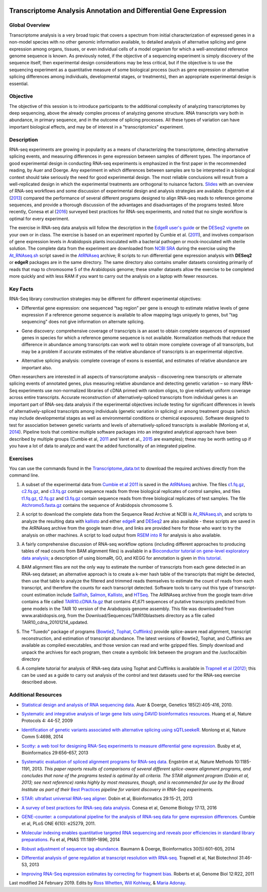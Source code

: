 .. image:: /Images/NC_State.gif
   :target: http://www.ncsu.edu


.. role:: bash(code)
   :language: bash


Transcriptome Analysis Annotation and Differential Gene Expression
==================================================================



Global Overview
***************

Transcriptome analysis is a very broad topic that covers a spectrum from initial characterization of expressed genes in a non-model species with no other genomic information available, to detailed analysis of alternative splicing and gene expression among organs, tissues, or even individual cells of a model organism for which a well-annotated reference genome sequence is known. As previously noted, if the objective of a sequencing experiment is simply discovery of the sequence itself, then experimental design considerations may be less critical, but if the objective is to use the sequencing experiment as a quantitative measure of some biological process (such as gene expression or alternative splicing differences among individuals, developmental stages, or treatments), then an appropriate experimental design is essential.


Objective
*********

The objective of this session is to introduce participants to the additional complexity of analyzing transcriptomes by deep sequencing, above the already complex process of analyzing genome structure. RNA transcripts vary both in abundance, in primary sequence, and in the outcome of splicing processes. All these types of variation can have important biological effects, and may be of interest in a "transcriptomics" experiment. 



Description
***********

RNA-seq experiments are growing in popularity as a means of characterizing the transcriptome, detecting alternative splicing events, and measuring differences in gene expression between samples of different types. The importance of good experimental design in conducting RNA-seq experiments is emphasized in the first paper in the recommended reading, by Auer and Doerge. Any experiment in which differences between samples are to be interpreted in a biological context should take seriously the need for good experimental design. The most reliable conclusions will result from a well-replicated design in which the experimental treatments are orthogonal to nuisance factors. `Slides <https://drive.google.com/open?id=1NB2ICMSgcGO10v0i5ZhwQZuNhsMmR4C9>`_ with an overview of RNA-seq workflows and some discussion of experimental design and analysis strategies are available. Engström et al (`2013 <http://www.nature.com/nmeth/journal/v10/n12/full/nmeth.2722.html>`_) compared the performance of several different programs designed to align RNA-seq reads to reference genome sequences, and provide a thorough discussion of the advantages and disadvantages of the programs tested. More recently, Conesa et al (`2016 <https://www.ncbi.nlm.nih.gov/pmc/articles/PMC4728800/>`_) surveyed best practices for RNA-seq experiments, and noted that no single workflow is optimal for every experiment. 

\

The exercise in RNA-seq data analysis will follow the description in the `EdgeR user's guide <https://www.bioconductor.org/packages/3.4/bioc/vignettes/edgeR/inst/doc/edgeRUsersGuide.pdf>`_ or the `DESeq2 vignette <https://bioconductor.org/packages/3.4/bioc/vignettes/DESeq2/inst/doc/DESeq2.pdf>`_ on your own or in class. The exercise is based on an experiment reported by Cumbie et al. (`2011 <http://journals.plos.org/plosone/article?id=10.1371/journal.pone.0025279>`_), and involves comparison of gene expression levels in Arabidopsis plants inoculated with a bacterial pathogen or mock-inoculated with sterile solution. The complete data from the experiment are downloaded from `NCBI SRA <http://www.ncbi.nlm.nih.gov/sra/?term=SRP004047>`_ during the exercise using the `At_RNAseq.sh <https://drive.google.com/open?id=18NJkXMWjOLUzgiiez4Q-t_z6alM40h7Z>`_ script saved in the `AtRNAseq <https://drive.google.com/open?id=1_-cX7Scvp_e8zlN4glcD3-i2eJg5Tv71>`_ archive; R scripts to run differential gene expression analysis with **DESeq2** or **edgeR** packages are in the same directory. The same directory also contains smaller datasets consisting primarily of reads that map to chromosome 5 of the Arabidopsis genome; these smaller datasets allow the exercise to be completed more quickly and with less RAM if you want to carry out the analysis on a laptop with fewer resources.


Key Facts
*********

RNA-Seq library construction strategies may be different for different experimental objectives:

+ Differential gene expression: one sequenced “tag region” per gene is enough to estimate relative levels of gene expression if a reference genome sequence is available to allow mapping tags uniquely to genes, but "tag sequencing" does not give information on alternate splicing.

\

+ Gene discovery: comprehensive coverage of transcripts is an asset to obtain complete sequences of expressed genes in species for which a reference genome sequence is not available. Normalization methods that reduce the difference in abundance among transcripts can work well to obtain more complete coverage of all transcripts, but may be a problem if accurate estimates of the relative abundance of transcripts is an experimental objective.

\

+ Alternative splicing analysis: complete coverage of exons is essential, and estimates of relative abundance are important also.

Often researchers are interested in all aspects of transcriptome analysis – discovering new transcripts or alternate splicing events of annotated genes, plus measuring relative abundance and detecting genetic variation – so many RNA-Seq experiments use non-normalized libraries of cDNA primed with random oligos, to give relatively uniform coverage across entire transcripts. Accurate reconstruction of alternatively-spliced transcripts from individual genes is an important part of RNA-seq data analysis if the experimental objectives include testing for significant differences in levels of alternatively-spliced transcripts among individuals (genetic variation in splicing) or among treatment groups (which may include developmental stages as well as environmental conditions or chemical exposures). Software designed to test for association between genetic variants and levels of alternatively-spliced transcripts is available (Monlong et al, `2014 <http://www.nature.com/ncomms/2014/140820/ncomms5698/full/ncomms5698.html>`_). Pipeline tools that combine multiple software packages into an integrated analytical approach have been described by multiple groups (Cumbie et al, `2011 <http://journals.plos.org/plosone/article?id=10.1371/journal.pone.0025279>`_ and Varet et al., `2015 <http://biorxiv.org/content/early/2015/09/26/021741>`_ are examples); these may be worth setting up if you have a lot of data to analyze and want the added functionality of an integrated pipeline.




Exercises
*********

You can use the commands found in the `Transcriptome_data.txt <https://drive.google.com/open?id=1jSNUzeBRg1dExWJhI2ylxRfggHYh4s1->`_ to download the required archives directly from the command line. 

1. A subset of the experimental data from `Cumbie et al 2011 <http://journals.plos.org/plosone/article?id=10.1371/journal.pone.0025279>`_ is saved in the `AtRNAseq <https://drive.google.com/open?id=1_-cX7Scvp_e8zlN4glcD3-i2eJg5Tv71>`_ archive. The files `c1.fq.gz <https://drive.google.com/open?id=1A1ePOEEQxgY5-WbtH99_-wfpivYpLRyT>`_, `c2.fq.gz <https://drive.google.com/open?id=1OIwpkuNJIAhfDoXFsfAiEbCho6EXt412>`_, and `c3.fq.gz <https://drive.google.com/open?id=1DhVkPmszlpvH8dIKXef2iiSO-cF_cj-v>`_ contain sequence reads from three biological replicates of control samples, and files `t1.fq.gz <https://drive.google.com/open?id=13xP7gcbNCT8BwbGh1_bLg6LF_AWfruhn>`_, `t2.fq.gz <https://drive.google.com/open?id=1_gPRcV7zzs8HixgK7dwNRb-h8MPXjMpc>`_ and `t3.fq.gz <https://drive.google.com/open?id=1wr0qCiomXFSiB2T9zdrzYRSB7FcW67Cy>`_ contain sequence reads from three biological replicates of test samples. The file `Atchromo5.fasta.gz <https://drive.google.com/open?id=1i5p9JlQZh_xvhGN_d9JvLVaOxqF8Hp0_>`_ contains the sequence of Arabidopsis chromosome 5.

\
 
2. A script to download the complete data from the Sequence Read Archive at NCBI is `At_RNAseq.sh <https://drive.google.com/open?id=1bGiyYl4IrtB4NkNovowUgDFDtVgv8XNj>`_, and scripts to analyze the resulting data with `kallisto <https://drive.google.com/open?id=1EbVcHki5CeE2CGYGc682XFl4lQjKBbsB>`_ and either `edgeR <https://drive.google.com/open?id=1T_Am4Aj_RnYw-kFWpJFetNXo-DXNS_h1>`_ and `DESeq2 <https://drive.google.com/open?id=1fXbjVEqA-YRb_Vwd3C2MH17aBct6Tp5N>`_ are also available - these scripts are saved in the AtRNAseq archive from the google team drive, and links are provided here for those who want to try the analysis on other machines. A script to load output from `RSEM into R <https://drive.google.com/open?id=18q0rowXeDdbJC1D6agIg9cIptB9VDHsT>`_ for analysis  is also available. 

\
 
3. A fairly comprehensive discussion of RNA-seq workflow options (including different approaches to producing tables of read counts from BAM alignment files) is available in a `Bioconductor tutorial on gene-level exploratory data analysis <http://www.bioconductor.org/help/workflows/rnaseqGene/>`_; a description of using biomaRt, GO, and KEGG for annotation is given in `this tutorial <https://cran.r-project.org/web/packages/biomartr/vignettes/Functional_Annotation.html>`_. 

\
 
4. BAM alignment files are not the only way to estimate the number of transcripts from each gene detected in an RNA-seq dataset; an alternative approach is to create a k-mer hash table of the transcripts that might be detected, then use that table to analyze the filtered and trimmed reads themselves to estimate the count of reads from each transcript, and therefore the counts for each transcript detected. Software tools to carry out this type of transcript-count estimation include `Sailfish <http://www.cs.cmu.edu/~ckingsf/software/sailfish/>`_,  `Salmon <https://combine-lab.github.io/salmon/>`_, `Kallisto <https://pachterlab.github.io/kallisto/about>`_, and `HTSeq <http://www-huber.embl.de/HTSeq/doc/overview.html>`_. The AtRNAseq archive from the google team drive contains a file called `TAIR10.cDNA.fa.gz <https://drive.google.com/open?id=13n6Iu-Aht4ikGH2SyX0yTwKVfx3ply3R>`_ that contains 41,671 sequences of putative transcripts predicted from gene models in the TAIR 10 version of the Arabdopsis genome assembly. This file was downloaded from www.arabidopsis.org, from the Download/Sequences/TAIR10blastsets directory as a file called TAIR10_cdna_20101214_updated. 

\

5. The "Tuxedo" package of programs (`Bowtie2 <http://sourceforge.net/projects/bowtie-bio/files/bowtie2/2.3.0/bowtie2-2.3.0-linux-x86_64.zip>`_, `Tophat <http://ccb.jhu.edu/software/tophat/downloads/tophat-2.1.1.Linux_x86_64.tar.gz>`_, `Cufflinks <http://cole-trapnell-lab.github.io/cufflinks/assets/downloads/cufflinks-2.2.1.Linux_x86_64.tar.gz>`_) provide splice-aware read alignment, transcript reconstruction, and estimation of transcript abundance. The latest versions of Bowtie2, Tophat, and Cufflinks are available as compiled executables, and those version can read and write gzipped files. Simply download and unpack the archives for each program, then create a symbolic link between the program and the /usr/local/bin directory

\
 
6. A complete tutorial for analysis of RNA-seq data using Tophat and Cufflinks is available in `Trapnell et al (2012) <http://www.nature.com/nprot/journal/v7/n3/full/nprot.2012.016.html>`_; this can be used as a guide to carry out analysis of the control and test datasets used for the RNA-seq exercise described above.



Additional Resources
********************

+ `Statistical design and analysis of RNA sequencing data <http://www.ncbi.nlm.nih.gov/pmc/articles/PMC2881125>`_. Auer & Doerge, Genetics 185(2):405-416, 2010.

\

+ `Systematic and integrative analysis of large gene lists using DAVID bioinformatics resources. <https://www.nature.com/nprot/journal/v4/n1/pdf/nprot.2008.211.pdf>`_ Huang et al, Nature Protocols 4: 44-57, 2009

\

+ `Identification of genetic variants associated with alternative splicing using sQTLseekeR. <http://www.nature.com/ncomms/2014/140820/ncomms5698/full/ncomms5698.html>`_ Monlong et al, Nature Comm 5:4698, 2014 

\

+ `Scotty: a web tool for designing RNA-Seq experiments to measure differential gene expression. <http://bioinformatics.oxfordjournals.org/content/29/5/656>`_ Busby et al, Bioinformatics 29:656–657, 2013 

\

+ `Systematic evaluation of spliced alignment programs for RNA-seq data. <http://www.nature.com/nmeth/journal/v10/n12/full/nmeth.2722.html>`_ Engström et al, Nature Methods 10:1185-1191, 2013. *This paper reports results of comparisons of several different splice-aware alignment programs, and concludes that none of the programs tested is optimal by all criteria. The STAR alignment program (Dobin et al, 2013; see next reference) ranks highly by most measures, though, and is recommended for use by the Broad Institute as part of their* `Best Practices <https://www.broadinstitute.org/gatk/guide/best-practices?bpm=RNAseq>`_ *pipeline for variant discovery in RNA-Seq experiments.*

\

+ `STAR: ultrafast universal RNA-seq aligner. <http://bioinformatics.oxfordjournals.org/content/29/1/15>`_ Dobin et al, Bioinformatics 29:15-21, 2013

\

+ `A survey of best practices for RNA-seq data analysis. <https://www.ncbi.nlm.nih.gov/pmc/articles/PMC4728800/>`_ Conesa et al, Genome Biology 17:13, 2016 

\

+ `GENE-counter: a computational pipeline for the analysis of RNA-seq data for gene expression differences. <http://www.plosone.org/article/info%3Adoi%2F10.1371%2Fjournal.pone.0025279>`_ Cumbie et al, PLoS ONE 6(10): e25279, 2011.

\

+ `Molecular indexing enables quantitative targeted RNA sequencing and reveals poor efficiencies in standard library preparations. <http://www.pnas.org/content/111/5/1891>`_ Fu et al, PNAS 111:1891–1896, 2014

\

+ `Robust adjustment of sequence tag abundance. <http://www.ncbi.nlm.nih.gov/pubmed/24108185>`_ Baumann & Doerge, Bioinformatics 30(5):601-605, 2014

\

+ `Differential analysis of gene regulation at transcript resolution with RNA-seq. <http://www.nature.com/nbt/journal/v31/n1/full/nbt.2450.html>`_ Trapnell et al, Nat Biotechnol 31:46-53, 2013

\

+ `Improving RNA-Seq expression estimates by correcting for fragment bias. <http://www.ncbi.nlm.nih.gov/pmc/articles/PMC3129672/>`_ Roberts et al, Genome Biol 12:R22, 2011



Last modified 24 February 2019.
Edits by `Ross Whetten <https://github.com/rwhetten>`_, `Will Kohlway <https://github.com/wkohlway>`_, & `Maria Adonay <https://github.com/amalgamaria>`_.
